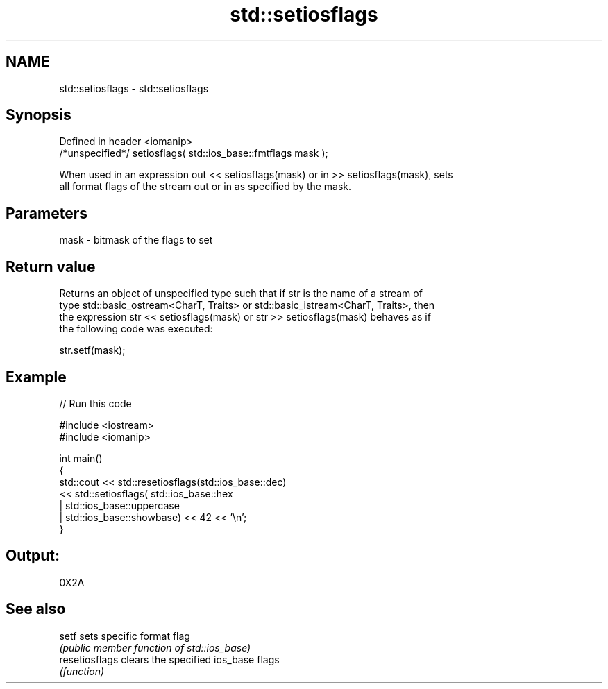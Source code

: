 .TH std::setiosflags 3 "2020.11.17" "http://cppreference.com" "C++ Standard Libary"
.SH NAME
std::setiosflags \- std::setiosflags

.SH Synopsis
   Defined in header <iomanip>
   /*unspecified*/ setiosflags( std::ios_base::fmtflags mask );

   When used in an expression out << setiosflags(mask) or in >> setiosflags(mask), sets
   all format flags of the stream out or in as specified by the mask.

.SH Parameters

   mask - bitmask of the flags to set

.SH Return value

   Returns an object of unspecified type such that if str is the name of a stream of
   type std::basic_ostream<CharT, Traits> or std::basic_istream<CharT, Traits>, then
   the expression str << setiosflags(mask) or str >> setiosflags(mask) behaves as if
   the following code was executed:

   str.setf(mask);

.SH Example

   
// Run this code

 #include <iostream>
 #include <iomanip>
  
 int main()
 {
     std::cout <<  std::resetiosflags(std::ios_base::dec)
               <<  std::setiosflags(  std::ios_base::hex
                                    | std::ios_base::uppercase
                                    | std::ios_base::showbase) << 42 << '\\n';
 }

.SH Output:

 0X2A

.SH See also

   setf          sets specific format flag
                 \fI(public member function of std::ios_base)\fP 
   resetiosflags clears the specified ios_base flags
                 \fI(function)\fP 
